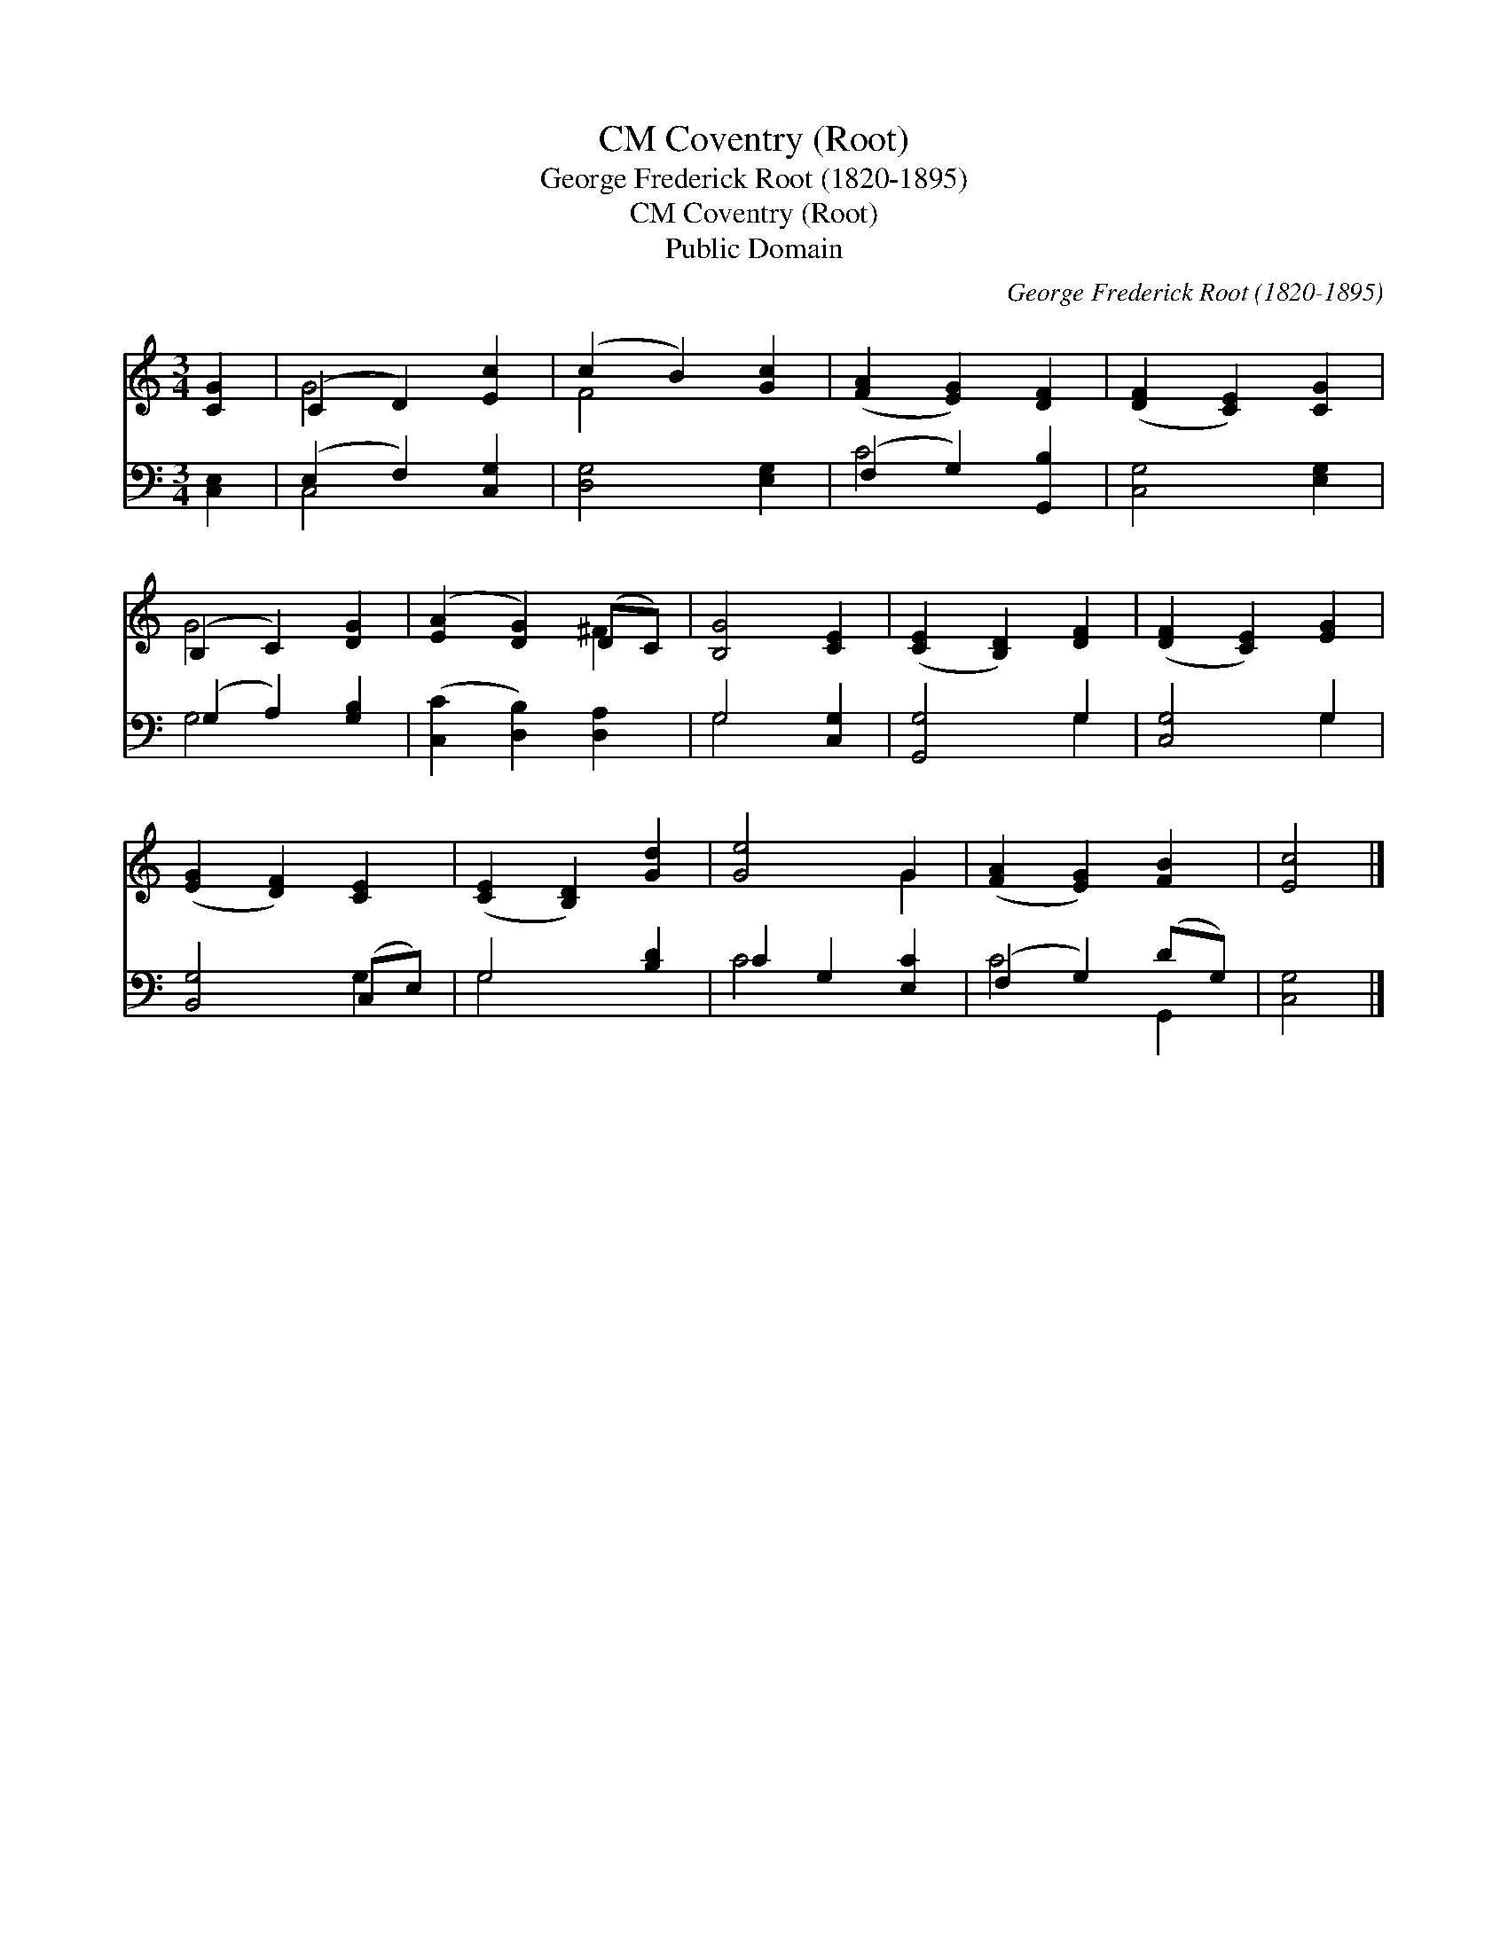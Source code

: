 X:1
T:Coventry (Root), CM
T:George Frederick Root (1820-1895)
T:Coventry (Root), CM
T:Public Domain
C:George Frederick Root (1820-1895)
Z:Public Domain
%%score ( 1 2 ) ( 3 4 )
L:1/8
M:3/4
K:C
V:1 treble 
V:2 treble 
V:3 bass 
V:4 bass 
V:1
 [CG]2 | (C2 D2) [Ec]2 | (c2 B2) [Gc]2 | ([FA]2 [EG]2) [DF]2 | ([DF]2 [CE]2) [CG]2 | %5
 (B,2 C2) [DG]2 | ([EA]2 [DG]2) (DC) | [B,G]4 [CE]2 | ([CE]2 [B,D]2) [DF]2 | ([DF]2 [CE]2) [EG]2 | %10
 ([EG]2 [DF]2) [CE]2 | ([CE]2 [B,D]2) [Gd]2 | [Ge]4 G2 | ([FA]2 [EG]2) [FB]2 | [Ec]4 |] %15
V:2
 x2 | G4 x2 | F4 x2 | x6 | x6 | G4 x2 | x4 ^F2 | x6 | x6 | x6 | x6 | x6 | x4 G2 | x6 | x4 |] %15
V:3
 [C,E,]2 | (E,2 F,2) [C,G,]2 | [D,G,]4 [E,G,]2 | (F,2 G,2) [G,,B,]2 | [C,G,]4 [E,G,]2 | %5
 (G,2 A,2) [G,B,]2 | ([C,C]2 [D,B,]2) [D,A,]2 | G,4 [C,G,]2 | [G,,G,]4 G,2 | [C,G,]4 G,2 | %10
 [B,,G,]4 (C,E,) | G,4 [B,D]2 | C2 G,2 [E,C]2 | (F,2 G,2) (DG,) | [C,G,]4 |] %15
V:4
 x2 | C,4 x2 | x6 | C4 x2 | x6 | G,4 x2 | x6 | G,4 x2 | x4 G,2 | x4 G,2 | x4 G,2 | G,4 x2 | C4 x2 | %13
 C4 G,,2 | x4 |] %15

